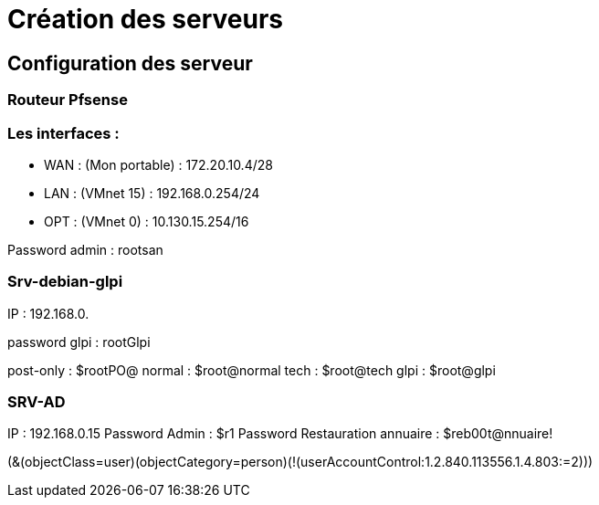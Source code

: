 = Création des serveurs

== Configuration des serveur

=== Routeur Pfsense

=== Les interfaces : 

* WAN : (Mon portable) : 172.20.10.4/28
* LAN : (VMnet 15) : 192.168.0.254/24
* OPT : (VMnet 0) : 10.130.15.254/16

Password admin : rootsan

=== Srv-debian-glpi
IP : 192.168.0.

password glpi : rootGlpi

post-only : $rootPO@
normal : $root@normal
tech : $root@tech
glpi : $root@glpi


===  SRV-AD
IP : 192.168.0.15
Password Admin : $r1
Password Restauration annuaire : $reb00t@nnuaire!

(&(objectClass=user)(objectCategory=person)(!(userAccountControl:1.2.840.113556.1.4.803:=2)))